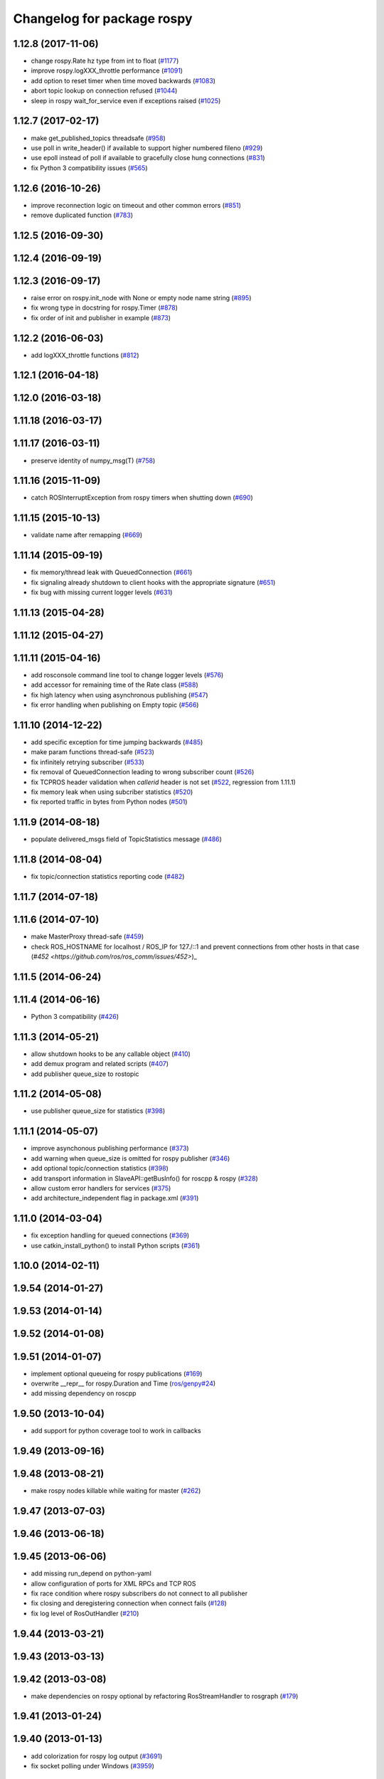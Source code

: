 ^^^^^^^^^^^^^^^^^^^^^^^^^^^
Changelog for package rospy
^^^^^^^^^^^^^^^^^^^^^^^^^^^

1.12.8 (2017-11-06)
-------------------
* change rospy.Rate hz type from int to float (`#1177 <https://github.com/ros/ros_comm/issues/1177>`_)
* improve rospy.logXXX_throttle performance (`#1091 <https://github.com/ros/ros_comm/pull/1091>`_)
* add option to reset timer when time moved backwards (`#1083 <https://github.com/ros/ros_comm/issues/1083>`_)
* abort topic lookup on connection refused (`#1044 <https://github.com/ros/ros_comm/pull/1044>`_)
* sleep in rospy wait_for_service even if exceptions raised (`#1025 <https://github.com/ros/ros_comm/pull/1025>`_)

1.12.7 (2017-02-17)
-------------------
* make get_published_topics threadsafe (`#958 <https://github.com/ros/ros_comm/issues/958>`_)
* use poll in write_header() if available to support higher numbered fileno (`#929 <https://github.com/ros/ros_comm/pull/929>`_)
* use epoll instead of poll if available to gracefully close hung connections (`#831 <https://github.com/ros/ros_comm/issues/831>`_)
* fix Python 3 compatibility issues (`#565 <https://github.com/ros/ros_comm/issues/565>`_)

1.12.6 (2016-10-26)
-------------------
* improve reconnection logic on timeout and other common errors (`#851 <https://github.com/ros/ros_comm/pull/851>`_)
* remove duplicated function (`#783 <https://github.com/ros/ros_comm/pull/783>`_)

1.12.5 (2016-09-30)
-------------------

1.12.4 (2016-09-19)
-------------------

1.12.3 (2016-09-17)
-------------------
* raise error on rospy.init_node with None or empty node name string (`#895 <https://github.com/ros/ros_comm/pull/895>`_)
* fix wrong type in docstring for rospy.Timer (`#878 <https://github.com/ros/ros_comm/pull/878>`_)
* fix order of init and publisher in example (`#873 <https://github.com/ros/ros_comm/pull/873>`_)

1.12.2 (2016-06-03)
-------------------
* add logXXX_throttle functions (`#812 <https://github.com/ros/ros_comm/pull/812>`_)

1.12.1 (2016-04-18)
-------------------

1.12.0 (2016-03-18)
-------------------

1.11.18 (2016-03-17)
--------------------

1.11.17 (2016-03-11)
--------------------
* preserve identity of numpy_msg(T) (`#758 <https://github.com/ros/ros_comm/pull/758>`_)

1.11.16 (2015-11-09)
--------------------
* catch ROSInterruptException from rospy timers when shutting down (`#690 <https://github.com/ros/ros_comm/pull/690>`_)

1.11.15 (2015-10-13)
--------------------
* validate name after remapping (`#669 <https://github.com/ros/ros_comm/pull/669>`_)

1.11.14 (2015-09-19)
--------------------
* fix memory/thread leak with QueuedConnection (`#661 <https://github.com/ros/ros_comm/pull/661>`_)
* fix signaling already shutdown to client hooks with the appropriate signature (`#651 <https://github.com/ros/ros_comm/issues/651>`_)
* fix bug with missing current logger levels (`#631 <https://github.com/ros/ros_comm/pull/631>`_)

1.11.13 (2015-04-28)
--------------------

1.11.12 (2015-04-27)
--------------------

1.11.11 (2015-04-16)
--------------------
* add rosconsole command line tool to change logger levels (`#576 <https://github.com/ros/ros_comm/pull/576>`_)
* add accessor for remaining time of the Rate class (`#588 <https://github.com/ros/ros_comm/pull/588>`_)
* fix high latency when using asynchronous publishing (`#547 <https://github.com/ros/ros_comm/issues/547>`_)
* fix error handling when publishing on Empty topic (`#566 <https://github.com/ros/ros_comm/pull/566>`_)

1.11.10 (2014-12-22)
--------------------
* add specific exception for time jumping backwards (`#485 <https://github.com/ros/ros_comm/issues/485>`_)
* make param functions thread-safe (`#523 <https://github.com/ros/ros_comm/pull/523>`_)
* fix infinitely retrying subscriber (`#533 <https://github.com/ros/ros_comm/issues/533>`_)
* fix removal of QueuedConnection leading to wrong subscriber count (`#526 <https://github.com/ros/ros_comm/issues/526>`_)
* fix TCPROS header validation when `callerid` header is not set (`#522 <https://github.com/ros/ros_comm/issues/522>`_, regression from 1.11.1)
* fix memory leak when using subcriber statistics (`#520 <https://github.com/ros/ros_comm/issues/520>`_)
* fix reported traffic in bytes from Python nodes (`#501 <https://github.com/ros/ros_comm/issues/501>`_)

1.11.9 (2014-08-18)
-------------------
* populate delivered_msgs field of TopicStatistics message (`#486 <https://github.com/ros/ros_comm/issues/486>`_)

1.11.8 (2014-08-04)
-------------------
* fix topic/connection statistics reporting code (`#482 <https://github.com/ros/ros_comm/issues/482>`_)

1.11.7 (2014-07-18)
-------------------

1.11.6 (2014-07-10)
-------------------
* make MasterProxy thread-safe (`#459 <https://github.com/ros/ros_comm/issues/459>`_)
* check ROS_HOSTNAME for localhost / ROS_IP for 127./::1 and prevent connections from other hosts in that case (`#452 <https://github.com/ros/ros_comm/issues/452>`)_

1.11.5 (2014-06-24)
-------------------

1.11.4 (2014-06-16)
-------------------
* Python 3 compatibility (`#426 <https://github.com/ros/ros_comm/issues/426>`_)

1.11.3 (2014-05-21)
-------------------
* allow shutdown hooks to be any callable object (`#410 <https://github.com/ros/ros_comm/issues/410>`_)
* add demux program and related scripts (`#407 <https://github.com/ros/ros_comm/issues/407>`_)
* add publisher queue_size to rostopic

1.11.2 (2014-05-08)
-------------------
* use publisher queue_size for statistics (`#398 <https://github.com/ros/ros_comm/issues/398>`_)

1.11.1 (2014-05-07)
-------------------
* improve asynchonous publishing performance (`#373 <https://github.com/ros/ros_comm/issues/373>`_)
* add warning when queue_size is omitted for rospy publisher (`#346 <https://github.com/ros/ros_comm/issues/346>`_)
* add optional topic/connection statistics (`#398 <https://github.com/ros/ros_comm/issues/398>`_)
* add transport information in SlaveAPI::getBusInfo() for roscpp & rospy (`#328 <https://github.com/ros/ros_comm/issues/328>`_)
* allow custom error handlers for services (`#375 <https://github.com/ros/ros_comm/issues/375>`_)
* add architecture_independent flag in package.xml (`#391 <https://github.com/ros/ros_comm/issues/391>`_)

1.11.0 (2014-03-04)
-------------------
* fix exception handling for queued connections (`#369 <https://github.com/ros/ros_comm/issues/369>`_)
* use catkin_install_python() to install Python scripts (`#361 <https://github.com/ros/ros_comm/issues/361>`_)

1.10.0 (2014-02-11)
-------------------

1.9.54 (2014-01-27)
-------------------

1.9.53 (2014-01-14)
-------------------

1.9.52 (2014-01-08)
-------------------

1.9.51 (2014-01-07)
-------------------
* implement optional queueing for rospy publications (`#169 <https://github.com/ros/ros_comm/issues/169>`_)
* overwrite __repr__ for rospy.Duration and Time (`ros/genpy#24 <https://github.com/ros/genpy/issues/24>`_)
* add missing dependency on roscpp

1.9.50 (2013-10-04)
-------------------
* add support for python coverage tool to work in callbacks

1.9.49 (2013-09-16)
-------------------

1.9.48 (2013-08-21)
-------------------
* make rospy nodes killable while waiting for master (`#262 <https://github.com/ros/ros_comm/issues/262>`_)

1.9.47 (2013-07-03)
-------------------

1.9.46 (2013-06-18)
-------------------

1.9.45 (2013-06-06)
-------------------
* add missing run_depend on python-yaml
* allow configuration of ports for XML RPCs and TCP ROS
* fix race condition where rospy subscribers do not connect to all publisher
* fix closing and deregistering connection when connect fails (`#128 <https://github.com/ros/ros_comm/issues/128>`_)
* fix log level of RosOutHandler (`#210 <https://github.com/ros/ros_comm/issues/210>`_)

1.9.44 (2013-03-21)
-------------------

1.9.43 (2013-03-13)
-------------------

1.9.42 (2013-03-08)
-------------------
* make dependencies on rospy optional by refactoring RosStreamHandler to rosgraph (`#179 <https://github.com/ros/ros_comm/issues/179>`_)

1.9.41 (2013-01-24)
-------------------

1.9.40 (2013-01-13)
-------------------
* add colorization for rospy log output (`#3691 <https://code.ros.org/trac/ros/ticket/3691>`_)
* fix socket polling under Windows (`#3959 <https://code.ros.org/trac/ros/ticket/3959>`_)

1.9.39 (2012-12-29)
-------------------
* first public release for Groovy
